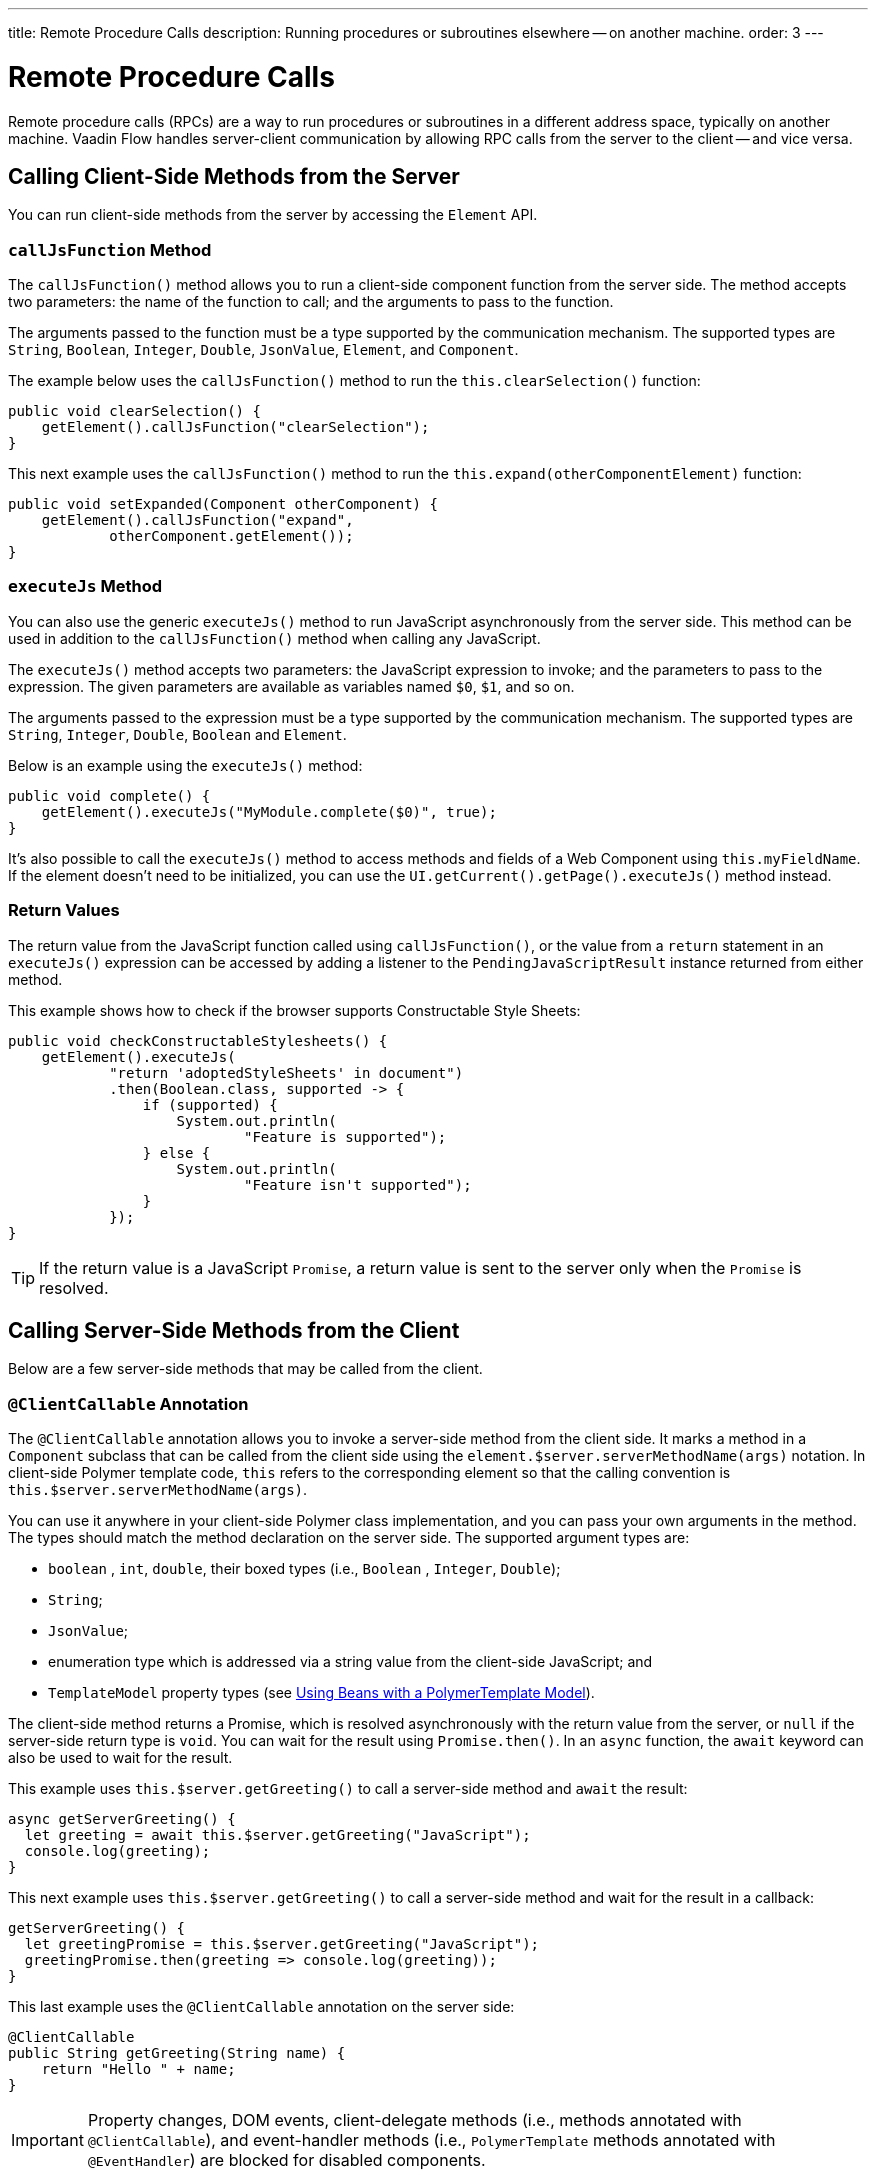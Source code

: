 ---
title: Remote Procedure Calls
description: Running procedures or subroutines elsewhere -- on another machine.
order: 3
---


= Remote Procedure Calls

Remote procedure calls (RPCs) are a way to run procedures or subroutines in a different address space, typically on another machine. Vaadin Flow handles server-client communication by allowing RPC calls from the server to the client -- and vice versa.


== Calling Client-Side Methods from the Server

You can run client-side methods from the server by accessing the [classname]`Element` API.


=== `callJsFunction` Method

The [methodname]`callJsFunction()` method allows you to run a client-side component function from the server side. The method accepts two parameters: the name of the function to call; and the arguments to pass to the function.

The arguments passed to the function must be a type supported by the communication mechanism. The supported types are `String`, `Boolean`, `Integer`, `Double`, `JsonValue`, `Element`, and `Component`.

The example below uses the [methodname]`callJsFunction()` method to run the [methodname]`this.clearSelection()` function:

[source,java]
----
public void clearSelection() {
    getElement().callJsFunction("clearSelection");
}
----

This next example uses the [methodname]`callJsFunction()` method to run the [methodname]`this.expand(otherComponentElement)` function:

[source,java]
----
public void setExpanded(Component otherComponent) {
    getElement().callJsFunction("expand",
            otherComponent.getElement());
}
----


=== `executeJs` Method

You can also use the generic [methodname]`executeJs()` method to run JavaScript asynchronously from the server side. This method can be used in addition to the [methodname]`callJsFunction()` method when calling any JavaScript.

The [methodname]`executeJs()` method accepts two parameters: the JavaScript expression to invoke; and the parameters to pass to the expression. The given parameters are available as variables named `$0`, `$1`, and so on.

The arguments passed to the expression must be a type supported by the communication mechanism. The supported types are `String`, `Integer`, `Double`, `Boolean` and `Element`.

Below is an example using the [methodname]`executeJs()` method:

[source,java]
----
public void complete() {
    getElement().executeJs("MyModule.complete($0)", true);
}
----

It's also possible to call the [methodname]`executeJs()` method to access methods and fields of a Web Component using `this.myFieldName`. If the element doesn't need to be initialized, you can use the [methodname]`UI.getCurrent().getPage().executeJs()` method instead.


=== Return Values

The return value from the JavaScript function called using [methodname]`callJsFunction()`, or the value from a `return` statement in an `executeJs()` expression can be accessed by adding a listener to the [classname]`PendingJavaScriptResult` instance returned from either method.

This example shows how to check if the browser supports Constructable Style Sheets:

[source,java]
----
public void checkConstructableStylesheets() {
    getElement().executeJs(
            "return 'adoptedStyleSheets' in document")
            .then(Boolean.class, supported -> {
                if (supported) {
                    System.out.println(
                            "Feature is supported");
                } else {
                    System.out.println(
                            "Feature isn't supported");
                }
            });
}
----

[TIP]
If the return value is a JavaScript `Promise`, a return value is sent to the server only when the `Promise` is resolved.


== Calling Server-Side Methods from the Client

Below are a few server-side methods that may be called from the client.


=== `@ClientCallable` Annotation

The `@ClientCallable` annotation allows you to invoke a server-side method from the client side. It marks a method in a [classname]`Component` subclass that can be called from the client side using the [methodname]`element.$server.serverMethodName(args)` notation. In client-side Polymer template code, `this` refers to the corresponding element so that the calling convention is [methodname]`this.$server.serverMethodName(args)`.

You can use it anywhere in your client-side Polymer class implementation, and you can pass your own arguments in the method. The types should match the method declaration on the server side. The supported argument types are:

- `boolean` , `int`, `double`, their boxed types (i.e., `Boolean` , `Integer`, `Double`);
- `String`;
- `JsonValue`;
- enumeration type which is addressed via a string value from the client-side JavaScript; and
- `TemplateModel` property types (see <</flow/create-ui/templates/polymer/model-bean#,Using Beans with a PolymerTemplate Model>>).

The client-side method returns a Promise, which is resolved asynchronously with the return value from the server, or `null` if the server-side return type is `void`. You can wait for the result using [methodname]`Promise.then()`. In an `async` function, the `await` keyword can also be used to wait for the result.

This example uses [methodname]`this.$server.getGreeting()` to call a server-side method and `await` the result:

[source,javascript]
----
async getServerGreeting() {
  let greeting = await this.$server.getGreeting("JavaScript");
  console.log(greeting);
}
----

This next example uses [methodname]`this.$server.getGreeting()` to call a server-side method and wait for the result in a callback:

[source,javascript]
----
getServerGreeting() {
  let greetingPromise = this.$server.getGreeting("JavaScript");
  greetingPromise.then(greeting => console.log(greeting));
}
----

This last example uses the `@ClientCallable` annotation on the server side:

[source,java]
----
@ClientCallable
public String getGreeting(String name) {
    return "Hello " + name;
}
----

[IMPORTANT]
Property changes, DOM events, client-delegate methods (i.e., methods annotated with `@ClientCallable`), and event-handler methods (i.e., `PolymerTemplate` methods annotated with `@EventHandler`) are blocked for disabled components.

It's worth noting that if a component with the [annotationname]`@ClientCallable` method is underneath a modal dialog or component, it's considered _inert_. That means it's not available for interaction, including RPC calls. If you want the [annotationname]`@ClientCallable` method to be available when a component is inert, you'll need to annotate it with the [annotationname]`@AllowInert` annotation. Consult the <</flow/advanced/server-side-modality#,Server-Side Modality documentation>> for more information.

The example below uses the `@AllowInert` annotation to allow calls to an inert component:

[source,java]
----
@ClientCallable
@AllowInert
public String getGreeting(String name) {
    return "Hello " + name;
}
----


[discussion-id]`AB7EDF45-DB22-4560-AF27-FF1DC6944482`
